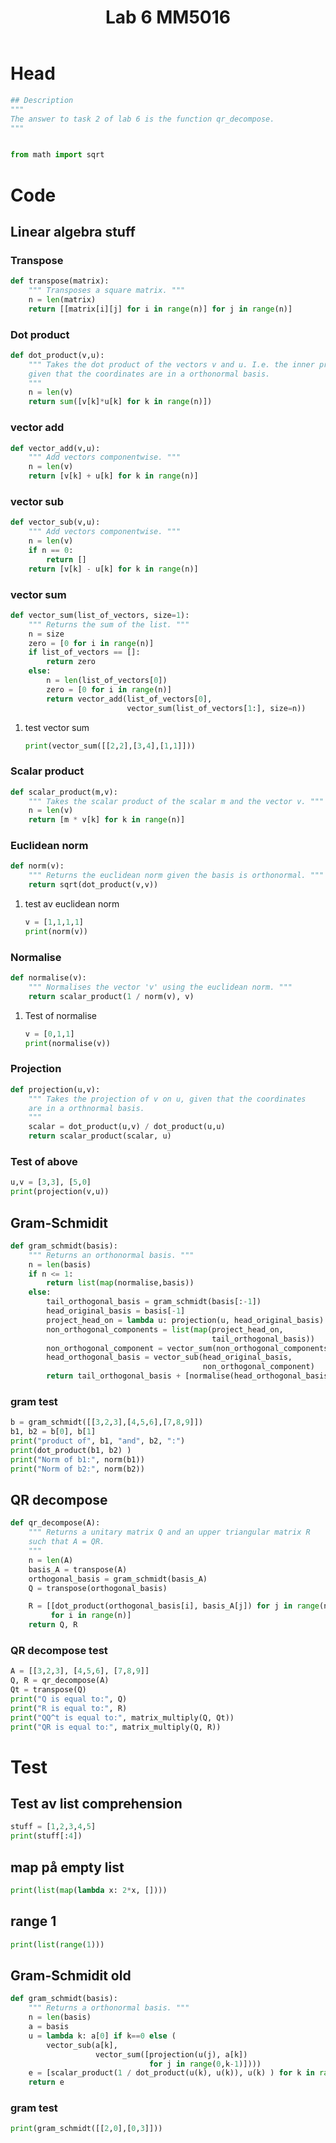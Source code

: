 #+title: Lab 6 MM5016
#+description: QR method
#+PROPERTY: header-args :tangle ./lab6.py :padline 2

* Head
#+begin_src python :results output :session
## Description
"""
The answer to task 2 of lab 6 is the function qr_decompose.
"""


from math import sqrt
#+end_src

#+RESULTS:

* Code

** Linear algebra stuff

*** Transpose
#+begin_src python :results output :session
def transpose(matrix):
    """ Transposes a square matrix. """
    n = len(matrix)
    return [[matrix[i][j] for i in range(n)] for j in range(n)]
#+end_src

#+RESULTS:

*** Dot product
#+begin_src python :results output :session
def dot_product(v,u):
    """ Takes the dot product of the vectors v and u. I.e. the inner product
    given that the coordinates are in a orthonormal basis.
    """
    n = len(v)
    return sum([v[k]*u[k] for k in range(n)])
#+end_src

#+RESULTS:

*** vector add
#+begin_src python :results output :session
def vector_add(v,u):
    """ Add vectors componentwise. """
    n = len(v)
    return [v[k] + u[k] for k in range(n)]
#+end_src

#+RESULTS:

*** vector sub
#+begin_src python :results output :session
def vector_sub(v,u):
    """ Add vectors componentwise. """
    n = len(v)
    if n == 0:
        return []
    return [v[k] - u[k] for k in range(n)]
#+end_src

#+RESULTS:

*** vector sum
#+begin_src python :results output :session
def vector_sum(list_of_vectors, size=1):
    """ Returns the sum of the list. """
    n = size
    zero = [0 for i in range(n)]
    if list_of_vectors == []:
        return zero
    else:
        n = len(list_of_vectors[0])
        zero = [0 for i in range(n)]
        return vector_add(list_of_vectors[0],
                          vector_sum(list_of_vectors[1:], size=n))
#+end_src

#+RESULTS:

**** test vector sum
#+begin_src python :results output :session :tangle no
print(vector_sum([[2,2],[3,4],[1,1]]))
#+end_src

#+RESULTS:
: [6, 7]

*** Scalar product
#+begin_src python :results output :session
def scalar_product(m,v):
    """ Takes the scalar product of the scalar m and the vector v. """
    n = len(v)
    return [m * v[k] for k in range(n)]
#+end_src

#+RESULTS:

*** Euclidean norm
#+begin_src python :results output :session
def norm(v):
    """ Returns the euclidean norm given the basis is orthonormal. """
    return sqrt(dot_product(v,v))
#+end_src

#+RESULTS:

**** test av euclidean norm
#+begin_src python :results output :session :tangle no
v = [1,1,1,1]
print(norm(v))
#+end_src

#+RESULTS:
: 2.0

*** Normalise
#+begin_src python :results output :session
def normalise(v):
    """ Normalises the vector 'v' using the euclidean norm. """
    return scalar_product(1 / norm(v), v)
#+end_src

#+RESULTS:

**** Test of normalise
#+begin_src python :results output :session
v = [0,1,1]
print(normalise(v))
#+end_src

#+RESULTS:
: [0.0, 0.7071067811865475, 0.7071067811865475]
: 0.7071067811865475

*** Projection
#+begin_src python :results output :session
def projection(u,v):
    """ Takes the projection of v on u, given that the coordinates
    are in a orthnormal basis.
    """
    scalar = dot_product(u,v) / dot_product(u,u)
    return scalar_product(scalar, u)
    
#+end_src

#+RESULTS:

*** Test of above
#+begin_src python :results output :session :tangle no
u,v = [3,3], [5,0]
print(projection(v,u))
#+end_src

#+RESULTS:
: [3.0, 0.0]

** Gram-Schmidit
#+begin_src python :results output :session
def gram_schmidt(basis):
    """ Returns an orthonormal basis. """
    n = len(basis)
    if n <= 1:
        return list(map(normalise,basis))
    else:
        tail_orthogonal_basis = gram_schmidt(basis[:-1])
        head_original_basis = basis[-1]
        project_head_on = lambda u: projection(u, head_original_basis)
        non_orthogonal_components = list(map(project_head_on,
                                             tail_orthogonal_basis))
        non_orthogonal_component = vector_sum(non_orthogonal_components)
        head_orthogonal_basis = vector_sub(head_original_basis,
                                           non_orthogonal_component)
        return tail_orthogonal_basis + [normalise(head_orthogonal_basis)]
#+end_src

#+RESULTS:



*** gram test
#+begin_src python :results output :session :tangle no
b = gram_schmidt([[3,2,3],[4,5,6],[7,8,9]])
b1, b2 = b[0], b[1]
print("product of", b1, "and", b2, ":")
print(dot_product(b1, b2) )
print("Norm of b1:", norm(b1))
print("Norm of b2:", norm(b2))
#+end_src

#+RESULTS:
: product of [0.6396021490668312, 0.42640143271122083, 0.6396021490668312] and [-0.7036791954136679, 0.6596992457003138, 0.2638796982801257] :
: 2.498001805406602e-16
: Norm of b1: 0.9999999999999999
: Norm of b2: 1.0

** QR decompose
#+begin_src python :results output :session
def qr_decompose(A):
    """ Returns a unitary matrix Q and an upper triangular matrix R
    such that A = QR.
    """
    n = len(A)
    basis_A = transpose(A)
    orthogonal_basis = gram_schmidt(basis_A)
    Q = transpose(orthogonal_basis)

    R = [[dot_product(orthogonal_basis[i], basis_A[j]) for j in range(n)]
         for i in range(n)]
    return Q, R
    
#+end_src

#+RESULTS:

*** QR decompose test
#+begin_src python :results output :session :tangle no
A = [[3,2,3], [4,5,6], [7,8,9]]
Q, R = qr_decompose(A)
Qt = transpose(Q)
print("Q is equal to:", Q)
print("R is equal to:", R)
print("QQ^t is equal to:", matrix_multiply(Q, Qt))
print("QR is equal to:", matrix_multiply(Q, R))
#+end_src

#+RESULTS:
: Q is equal to: [[0.34874291623145787, -0.9063202265545679, 0.23866718525269612], [0.46499055497527714, 0.38842295423767115, 0.79555728417574], [0.813733471206735, 0.16646698038757282, -0.5568900989230067]]
: R is equal to: [[8.602325267042627, 9.532306376993182, 11.159773319406652], [-9.325873406851315e-15, 1.4612101611798025, 1.1097798692504788], [1.7763568394002505e-15, 3.907985046680551e-14, 0.4773343705054689]]
: QQ^t is equal to: [[0.9999999999999897, -1.534883331544279e-14, 1.4516166046973922e-14], [-1.534883331544279e-14, 1.0000000000000153, -2.4980018054066022e-15], [1.4516166046973922e-14, -2.4980018054066022e-15, 0.9999999999999949]]
: QR is equal to: [[3.000000000000009, 2.000000000000019, 3.000000000000008], [3.999999999999998, 5.000000000000027, 6.000000000000024], [6.999999999999997, 7.999999999999976, 8.999999999999982]]

* Test
** Test av list comprehension
#+begin_src python :results output :session :tangle no
stuff = [1,2,3,4,5]
print(stuff[:4])
#+end_src

#+RESULTS:
: [1, 2, 3, 4]
** map på empty list
#+begin_src python :results output :session :tangle no
print(list(map(lambda x: 2*x, [])))
#+end_src

#+RESULTS:
: []
** range 1
#+begin_src python :results output :session :tangle no
print(list(range(1)))
#+end_src

#+RESULTS:
: [0]


** Gram-Schmidit old
#+begin_src python :results output :session
def gram_schmidt(basis):
    """ Returns a orthonormal basis. """
    n = len(basis)
    a = basis
    u = lambda k: a[0] if k==0 else (
        vector_sub(a[k],
                   vector_sum([projection(u(j), a[k])
                               for j in range(0,k-1)])))
    e = [scalar_product(1 / dot_product(u(k), u(k)), u(k) ) for k in range(0,n)]
    return e
#+end_src

#+RESULTS:


*** gram test
#+begin_src python :results output :session :tangle no
print(gram_schmidt([[2,0],[0,3]]))
#+end_src

#+RESULTS:

